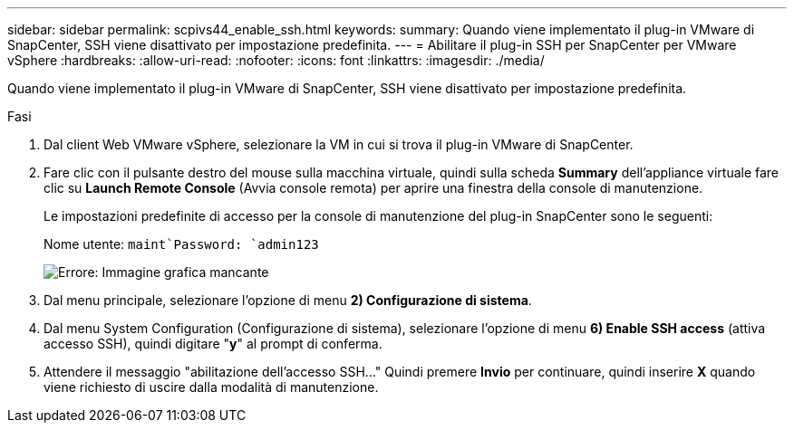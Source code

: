 ---
sidebar: sidebar 
permalink: scpivs44_enable_ssh.html 
keywords:  
summary: Quando viene implementato il plug-in VMware di SnapCenter, SSH viene disattivato per impostazione predefinita. 
---
= Abilitare il plug-in SSH per SnapCenter per VMware vSphere
:hardbreaks:
:allow-uri-read: 
:nofooter: 
:icons: font
:linkattrs: 
:imagesdir: ./media/


Quando viene implementato il plug-in VMware di SnapCenter, SSH viene disattivato per impostazione predefinita.

.Fasi
. Dal client Web VMware vSphere, selezionare la VM in cui si trova il plug-in VMware di SnapCenter.
. Fare clic con il pulsante destro del mouse sulla macchina virtuale, quindi sulla scheda *Summary* dell'appliance virtuale fare clic su *Launch Remote Console* (Avvia console remota) per aprire una finestra della console di manutenzione.
+
Le impostazioni predefinite di accesso per la console di manutenzione del plug-in SnapCenter sono le seguenti:

+
Nome utente: `maint`Password: `admin123`

+
image:scpivs44_image11.png["Errore: Immagine grafica mancante"]

. Dal menu principale, selezionare l'opzione di menu *2) Configurazione di sistema*.
. Dal menu System Configuration (Configurazione di sistema), selezionare l'opzione di menu *6) Enable SSH access* (attiva accesso SSH), quindi digitare "*y*" al prompt di conferma.
. Attendere il messaggio "abilitazione dell'accesso SSH…" Quindi premere *Invio* per continuare, quindi inserire *X* quando viene richiesto di uscire dalla modalità di manutenzione.

